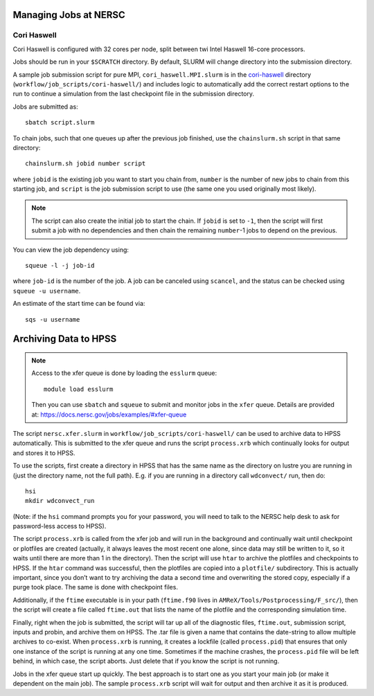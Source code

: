 .. highlight:: bash

Managing Jobs at NERSC
======================

Cori Haswell
^^^^^^^^^^^^

Cori Haswell is configured with 32 cores per node, split between
twi Intel Haswell 16-core processors.

Jobs should be run in your ``$SCRATCH`` directory. By default,
SLURM will change directory into the submission directory.

A sample job submission script for pure MPI,
``cori_haswell.MPI.slurm`` is in the `cori-haswell
<https://github.com/AMReX-Astro/workflow/blob/master/job_scripts/cori-haswell/>`_
directory (``workflow/job_scripts/cori-haswell/``) and includes logic
to automatically add the correct restart options to the run to
continue a simulation from the last checkpoint file in the submission
directory.

Jobs are submitted as::

  sbatch script.slurm

To chain jobs, such that one queues up after the previous job
finished, use the ``chainslurm.sh`` script in that same directory::

  chainslurm.sh jobid number script

where ``jobid`` is the existing job you want to start you chain from,
``number`` is the number of new jobs to chain from this starting job,
and ``script`` is the job submission script to use (the same one you
used originally most likely).

.. note::

   The script can also create the initial job to start the chain.
   If ``jobid`` is set to ``-1``, then the script will first submit a
   job with no dependencies and then chain the remaining ``number``-1
   jobs to depend on the previous.

You can view the job dependency using::

  squeue -l -j job-id

where ``job-id`` is the number of the job.  A job can be canceled
using ``scancel``, and the status can be checked using ``squeue -u
username``.

An estimate of the start time can be found via::

  sqs -u username


Archiving Data to HPSS
======================

.. note::

   Access to the xfer queue is done by loading the ``esslurm`` queue::

     module load esslurm

   Then you can use ``sbatch`` and ``squeue`` to submit and monitor
   jobs in the ``xfer`` queue.  Details are provided at:
   https://docs.nersc.gov/jobs/examples/#xfer-queue


The script ``nersc.xfer.slurm`` in
``workflow/job_scripts/cori-haswell/`` can be used to archive data to
HPSS automatically. This is submitted to the xfer queue and runs the
script ``process.xrb`` which continually looks for output and stores
it to HPSS.

To use the scripts, first create a directory in HPSS that has the same
name as the directory on lustre you are running in (just the directory
name, not the full path). E.g. if you are running in a directory call
``wdconvect/`` run, then do::

  hsi
  mkdir wdconvect_run

(Note: if the ``hsi`` command prompts you for your password, you will need to talk to the NERSC
help desk to ask for password-less access to HPSS).

The script ``process.xrb`` is called from the xfer job and will run in
the background and continually wait until checkpoint or plotfiles are
created (actually, it always leaves the most recent one alone, since
data may still be written to it, so it waits until there are more than
1 in the directory).  Then the script will use ``htar`` to archive the
plotfiles and checkpoints to HPSS. If the ``htar`` command was
successful, then the plotfiles are copied into a ``plotfile/``
subdirectory. This is actually important, since you don’t want to try
archiving the data a second time and overwriting the stored copy,
especially if a purge took place. The same is done with checkpoint
files.  

Additionally, if the ``ftime`` executable is in your path
(``ftime.f90`` lives in ``AMReX/Tools/Postprocessing/F_src/``), then
the script will create a file called ``ftime.out`` that lists the name
of the plotfile and the corresponding simulation time.

Finally, right when the job is submitted, the script will tar up all
of the diagnostic files, ``ftime.out``, submission script, inputs and
probin, and archive them on HPSS. The .tar file is given a name that
contains the date-string to allow multiple archives to co-exist.  When
``process.xrb`` is running, it creates a lockfile (called
``process.pid``) that ensures that only one instance of the script is
running at any one time. Sometimes if the machine crashes, the
``process.pid`` file will be left behind, in which case, the script
aborts. Just delete that if you know the script is not running.

Jobs in the xfer queue start up quickly. The best approach is to start
one as you start your main job (or make it dependent on the main
job). The sample ``process.xrb`` script will wait for output and then
archive it as it is produced.
